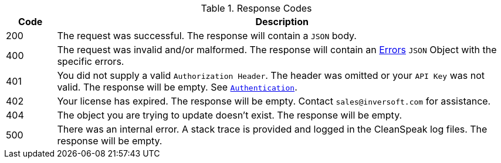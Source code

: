 [cols="1,9"]
.Response Codes
|===
|Code |Description

|200
|The request was successful. The response will contain a `JSON` body.

|400
|The request was invalid and/or malformed. The response will contain an link:errors[Errors] `JSON` Object with the specific errors.

|401
|You did not supply a valid `Authorization Header`. The header was omitted or your `API Key` was not valid. The response will be empty. See `link:authentication[Authentication]`.

|402
|Your license has expired. The response will be empty. Contact `sales@inversoft.com` for assistance.

|404
|The object you are trying to update doesn't exist. The response will be empty.

|500
|There was an internal error. A stack trace is provided and logged in the CleanSpeak log files. The response will be empty.
|===
